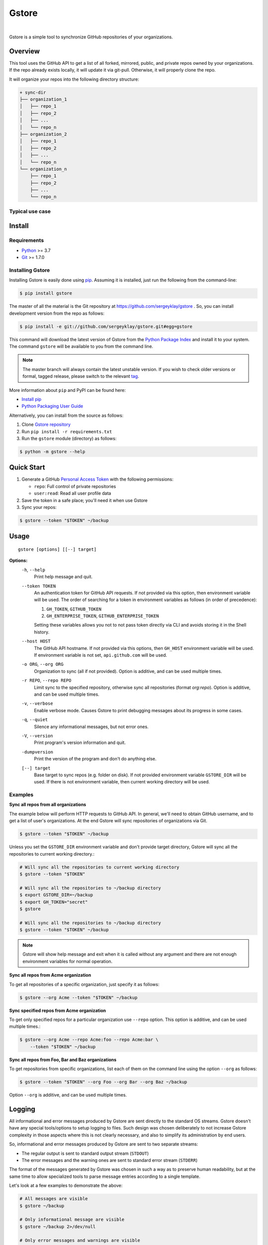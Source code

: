 Gstore
======

|pypi| |nbsp| |pyver| |nbsp| |build| |nbsp| |codecov|

Gstore is a simple tool to synchronize GitHub repositories of your organizations.

Overview
--------

This tool uses the GitHub API to get a list of all forked, mirrored, public,
and private repos owned by your organizations. If the repo already exists
locally, it will update it via git-pull. Otherwise, it will properly clone the
repo.

It will organize your repos into the following directory structure:

.. code-block:: bash

   + sync-dir
   ├── organization_1
   │   ├── repo_1
   │   ├── repo_2
   │   ├── ...
   │   └── repo_n
   ├── organization_2
   │   ├── repo_1
   │   ├── repo_2
   │   ├── ...
   │   └── repo_n
   └── organization_n
       ├── repo_1
       ├── repo_2
       ├── ...
       └── repo_n

Typical use case
~~~~~~~~~~~~~~~~

Install
-------

Requirements
~~~~~~~~~~~~

* Python_ >= 3.7
* Git_ >= 1.7.0

Installing Gstore
~~~~~~~~~~~~~~~~~

Installing Gstore is easily done using pip_. Assuming it is installed, just run
the following from the command-line:

.. code-block:: bash

   $ pip install gstore

The master of all the material is the Git repository at
https://github.com/sergeyklay/gstore . So, you can install development version
from the repo as follows:

.. code-block:: bash

   $ pip install -e git://github.com/sergeyklay/gstore.git#egg=gstore

This command will download the latest version of Gstore from the
`Python Package Index`_ and install it to your system. The command ``gstore``
will be available to you from the command line.

.. note::
   The master branch will always contain the latest unstable version. If you
   wish to check older versions or formal, tagged release, please switch to the
   relevant tag_.

More information about ``pip`` and PyPI can be found here:

* `Install pip`_
* `Python Packaging User Guide`_

Alternatively, you can install from the source as follows:

#. Clone `Gstore repository`_
#. Run ``pip install -r requirements.txt``
#. Run the ``gstore`` module (directory) as follows:

.. code-block:: bash

   $ python -m gstore --help

Quick Start
---------------

#. Generate a GitHub `Personal Access Token`_ with the following permissions:

   * ``repo``: Full control of private repositories

   * ``user:read``: Read all user profile data

#. Save the token in a safe place; you'll need it when use Gstore

#. Sync your repos:

.. code-block:: bash

   $ gstore --token "$TOKEN" ~/backup

Usage
-----

::

   gstore [options] [[--] target]

**Options:**
  ``-h``, ``--help``
    Print help message and quit.

  ``--token TOKEN``
    An authentication token for GitHub API requests. If not provided via this
    option, then environment variable will be used. The order of searching
    for a token in environment variables as follows (in order of precedence):

    #. ``GH_TOKEN``, ``GITHUB_TOKEN``
    #. ``GH_ENTERPRISE_TOKEN``, ``GITHUB_ENTERPRISE_TOKEN``

    Setting these variables allows you not to not pass token directly via CLI
    and avoids storing it in the Shell history.

  ``--host HOST``
    The GitHub API hostname. If not provided via this options, then ``GH_HOST``
    environment variable will be used. If environment variable is not set,
    ``api.github.com`` will be used.

  ``-o ORG``, ``--org ORG``
    Organization to sync (all if not provided). Option is additive, and can be
    used multiple times.

  ``-r REPO``, ``--repo REPO``
    Limit sync to the specified repository, otherwise sync all repositories
    (format *org:repo*). Option is additive, and can be used multiple times.

  ``-v``, ``--verbose``
    Enable verbose mode. Causes Gstore to print debugging messages about its
    progress in some cases.

  ``-q``, ``--quiet``
    Silence any informational messages, but not error ones.

  ``-V``, ``--version``
    Print program's version information and quit.

  ``-dumpversion``
    Print the version of the program and don't do anything else.

  ``[--] target``
    Base target to sync repos (e.g. folder on disk). If not provided
    environment variable ``GSTORE_DIR`` will be used. If there is not
    environment variable, then current working directory will be used.

Examples
~~~~~~~~

**Sync all repos from all organizations**

The example below will perform HTTP requests to GitHub API. In general, we'll
need to obtain GitHub username, and to get a list of user's organizations.
At the end Gstore will sync repositories of organizations via Git.

.. code-block:: bash

   $ gstore --token "$TOKEN" ~/backup

Unless you set the ``GSTORE_DIR`` environment variable and don't provide
target directory, Gstore will sync all the repositories to current working
directory.:

.. code-block:: bash

   # Will sync all the repositories to current working directory
   $ gstore --token "$TOKEN"

   # Will sync all the repositories to ~/backup directory
   $ export GSTORE_DIR=~/backup
   $ export GH_TOKEN="secret"
   $ gstore

   # Will sync all the repositories to ~/backup directory
   $ gstore --token "$TOKEN" ~/backup

.. note::

   Gstore will show help message and exit when it is called without any
   argument and there are not enough environment variables for normal
   operation.

**Sync all repos from Acme organization**

To get all repositories of a specific organization, just specify it as follows:

.. code-block:: bash

   $ gstore --org Acme --token "$TOKEN" ~/backup

**Sync specified repos from Acme organization**

To get only specified repos for a particular organization use ``--repo``
option. This option is additive, and can be used multiple times.:

.. code-block:: bash

   $ gstore --org Acme --repo Acme:foo --repo Acme:bar \
       --token "$TOKEN" ~/backup

**Sync all repos from Foo, Bar and Baz organizations**

To get repositories from specific organizations, list each of them on the
command line using the option ``--org`` as follows:

.. code-block:: bash

   $ gstore --token "$TOKEN" --org Foo --org Bar --org Baz ~/backup

Option ``--org`` is additive, and can be used multiple times.

Logging
-------

All informational and error messages produced by Gstore are sent directly to
the standard OS streams. Gstore doesn't have any special tools/options to setup
logging to files. Such design was chosen deliberately to not increase Gstore
complexity in those aspects where this is not clearly necessary, and also to
simplify its administration by end users.

So, informational and error messages produced by Gstore are sent to two
separate streams:

* The regular output is sent to standard output stream (``STDOUT``)
* The error messages and the warning ones are sent to standard error stream
  (``STDERR``)

The format of the messages generated by Gstore was chosen in such a way as to
preserve human readability, but at the same time to allow specialized tools to
parse message entries according to a single template.

Let's look at a few examples to demonstrate the above:

.. code-block:: bash

   # All messages are visible
   $ gstore ~/backup

   # Only informational message are visible
   $ gstore ~/backup 2>/dev/null

   # Only error messages and warnings are visible
   $ gstore ~/backup 1>/dev/null

   # Store logs separately
   $ gstore ~/backup > info.log 2> err.log

   # Store all the logs in the same file
   $ gstore ~/backup > gstore.log 2>&1

You can control the logging level using the following options:

``-v``, ``--verbose``
  Enable verbose mode. Causes Gstore to print debugging messages about its
  progress in some cases.

``-q``, ``--quiet``
  Silence any informational messages except error ones.

Using Github Enterprise
~~~~~~~~~~~~~~~~~~~~~~~

There is nothing special when working with the Github Enterprise, except for
the host and possible environment variables.:

.. code-block:: bash

   # Using command line options to configure Gstore
   $ gstore --token "secret" --host "github.example.com" ~/backup

   # Using environment variables to configure Gstore
   $ export GH_ENTERPRISE_TOKEN="secret"
   $ export GH_HOST="github.example.com"
   $ gstore ~/backup

Similar projects
----------------

There are some projects similar to Gstore you may be interested in:

* https://github.com/kennethreitz42/ghsync
* https://github.com/lgg/simple-git-mirror-sync

Support
-------

Should you have any question, any remark, or if you find a bug, or if there is
something you can't do with the Gstore, please `open an issue`_.

Changes
-------

To see what has changed in recent versions of Gstore see `CHANGELOG.rst`_.

License
-------

This project is open source software licensed under the
`GNU General Public Licence version 3`_.  © 2020, 2021 `Serghei Iakovlev`_

.. _tag: https://github.com/sergeyklay/gstore/tags
.. _Python: https://www.python.org/
.. _Git: https://git-scm.com/
.. _pip: https://pip.pypa.io/en/latest/installing.html
.. _Python Package Index: http://pypi.python.org/pypi/GitPython
.. _Install pip: https://pip.pypa.io/en/latest/installing/
.. _Python Packaging User Guide: https://packaging.python.org/
.. _Personal Access Token: https://github.com/settings/tokens
.. _gstore repository: https://github.com/sergeyklay/gstore
.. _CHANGELOG.rst: https://github.com/sergeyklay/gstore/blob/master/CHANGELOG.rst
.. _open an issue: https://github.com/sergeyklay/gstore/issues
.. _Serghei Iakovlev: https://github.com/sergeyklay
.. _GNU General Public Licence version 3: https://github.com/sergeyklay/gstore/blob/master/LICENSE
.. |pypi| image:: https://img.shields.io/pypi/v/gstore.svg
   :target: https://pypi.org/project/gstore/
   :alt: PyPI page
.. |pyver| image:: https://img.shields.io/pypi/pyversions/gstore.svg
   :target: https://pypi.org/project/gstore/
   :alt: Python
.. |build| image:: https://img.shields.io/github/workflow/status/sergeyklay/gstore/main
   :target: https://github.com/sergeyklay/gstore/actions?query=workflow%3Amain
   :alt: CI status
.. |codecov| image:: https://codecov.io/gh/sergeyklay/gstore/branch/master/graph/badge.svg?token=41NCMH94LQ
   :target: https://codecov.io/gh/sergeyklay/gstore
   :alt: Codecov coverage report
.. |nbsp| unicode:: 0xA0
   :trim:
